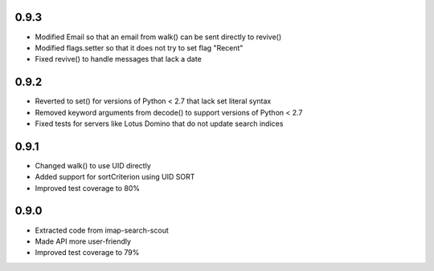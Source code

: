 0.9.3
-----
- Modified Email so that an email from walk() can be sent directly to revive()
- Modified flags.setter so that it does not try to set flag "\Recent"
- Fixed revive() to handle messages that lack a date


0.9.2
-----
- Reverted to set() for versions of Python < 2.7 that lack set literal syntax
- Removed keyword arguments from decode() to support versions of Python < 2.7
- Fixed tests for servers like Lotus Domino that do not update search indices


0.9.1
-----
- Changed walk() to use UID directly
- Added support for sortCriterion using UID SORT
- Improved test coverage to 80%


0.9.0
-----
- Extracted code from imap-search-scout
- Made API more user-friendly
- Improved test coverage to 79%
